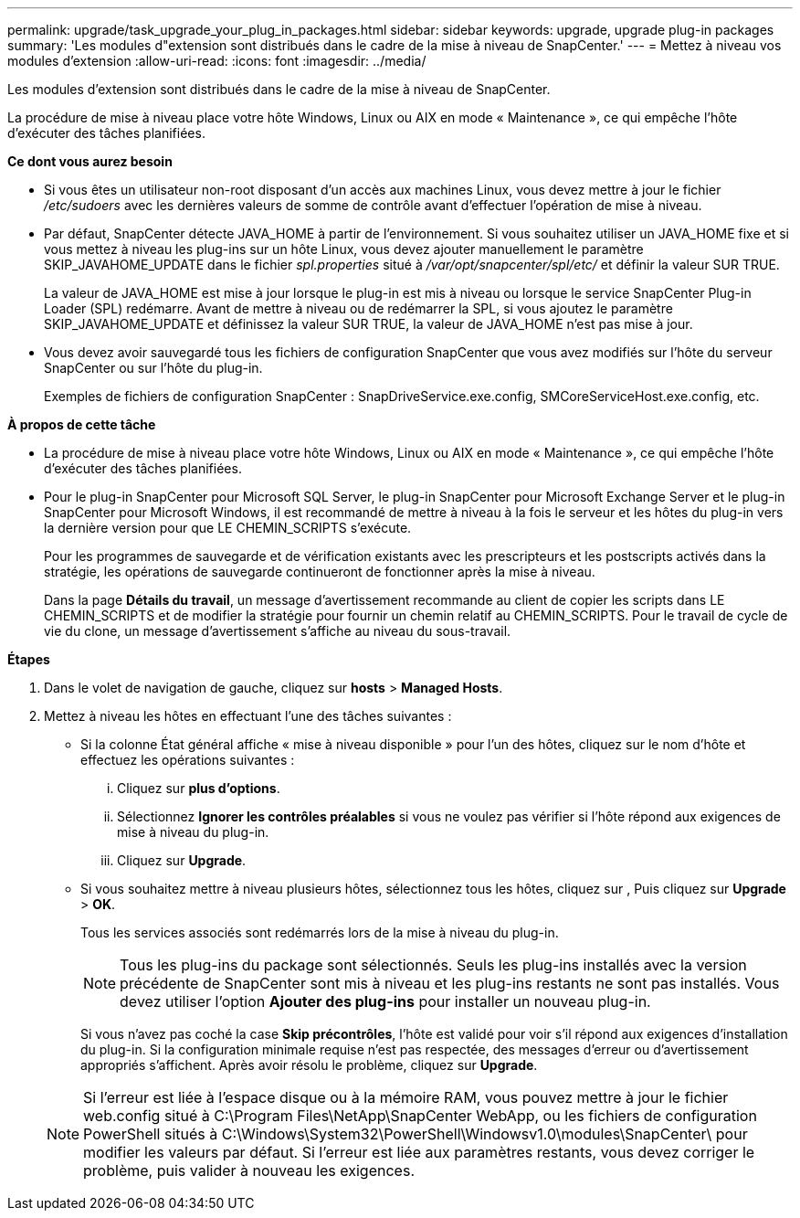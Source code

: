 ---
permalink: upgrade/task_upgrade_your_plug_in_packages.html 
sidebar: sidebar 
keywords: upgrade, upgrade plug-in packages 
summary: 'Les modules d"extension sont distribués dans le cadre de la mise à niveau de SnapCenter.' 
---
= Mettez à niveau vos modules d'extension
:allow-uri-read: 
:icons: font
:imagesdir: ../media/


[role="lead"]
Les modules d'extension sont distribués dans le cadre de la mise à niveau de SnapCenter.

La procédure de mise à niveau place votre hôte Windows, Linux ou AIX en mode « Maintenance », ce qui empêche l'hôte d'exécuter des tâches planifiées.

*Ce dont vous aurez besoin*

* Si vous êtes un utilisateur non-root disposant d'un accès aux machines Linux, vous devez mettre à jour le fichier _/etc/sudoers_ avec les dernières valeurs de somme de contrôle avant d'effectuer l'opération de mise à niveau.
* Par défaut, SnapCenter détecte JAVA_HOME à partir de l'environnement. Si vous souhaitez utiliser un JAVA_HOME fixe et si vous mettez à niveau les plug-ins sur un hôte Linux, vous devez ajouter manuellement le paramètre SKIP_JAVAHOME_UPDATE dans le fichier _spl.properties_ situé à _/var/opt/snapcenter/spl/etc/_ et définir la valeur SUR TRUE.
+
La valeur de JAVA_HOME est mise à jour lorsque le plug-in est mis à niveau ou lorsque le service SnapCenter Plug-in Loader (SPL) redémarre. Avant de mettre à niveau ou de redémarrer la SPL, si vous ajoutez le paramètre SKIP_JAVAHOME_UPDATE et définissez la valeur SUR TRUE, la valeur de JAVA_HOME n'est pas mise à jour.

* Vous devez avoir sauvegardé tous les fichiers de configuration SnapCenter que vous avez modifiés sur l'hôte du serveur SnapCenter ou sur l'hôte du plug-in.
+
Exemples de fichiers de configuration SnapCenter : SnapDriveService.exe.config, SMCoreServiceHost.exe.config, etc.



*À propos de cette tâche*

* La procédure de mise à niveau place votre hôte Windows, Linux ou AIX en mode « Maintenance », ce qui empêche l'hôte d'exécuter des tâches planifiées.
* Pour le plug-in SnapCenter pour Microsoft SQL Server, le plug-in SnapCenter pour Microsoft Exchange Server et le plug-in SnapCenter pour Microsoft Windows, il est recommandé de mettre à niveau à la fois le serveur et les hôtes du plug-in vers la dernière version pour que LE CHEMIN_SCRIPTS s'exécute.
+
Pour les programmes de sauvegarde et de vérification existants avec les prescripteurs et les postscripts activés dans la stratégie, les opérations de sauvegarde continueront de fonctionner après la mise à niveau.

+
Dans la page *Détails du travail*, un message d'avertissement recommande au client de copier les scripts dans LE CHEMIN_SCRIPTS et de modifier la stratégie pour fournir un chemin relatif au CHEMIN_SCRIPTS. Pour le travail de cycle de vie du clone, un message d'avertissement s'affiche au niveau du sous-travail.



*Étapes*

. Dans le volet de navigation de gauche, cliquez sur *hosts* > *Managed Hosts*.
. Mettez à niveau les hôtes en effectuant l'une des tâches suivantes :
+
** Si la colonne État général affiche « mise à niveau disponible » pour l'un des hôtes, cliquez sur le nom d'hôte et effectuez les opérations suivantes :
+
... Cliquez sur *plus d'options*.
... Sélectionnez *Ignorer les contrôles préalables* si vous ne voulez pas vérifier si l'hôte répond aux exigences de mise à niveau du plug-in.
... Cliquez sur *Upgrade*.


** Si vous souhaitez mettre à niveau plusieurs hôtes, sélectionnez tous les hôtes, cliquez sur image:../media/more_icon.gif[""], Puis cliquez sur *Upgrade* > *OK*.
+
Tous les services associés sont redémarrés lors de la mise à niveau du plug-in.

+

NOTE: Tous les plug-ins du package sont sélectionnés. Seuls les plug-ins installés avec la version précédente de SnapCenter sont mis à niveau et les plug-ins restants ne sont pas installés. Vous devez utiliser l'option *Ajouter des plug-ins* pour installer un nouveau plug-in.

+
Si vous n'avez pas coché la case *Skip précontrôles*, l'hôte est validé pour voir s'il répond aux exigences d'installation du plug-in. Si la configuration minimale requise n'est pas respectée, des messages d'erreur ou d'avertissement appropriés s'affichent. Après avoir résolu le problème, cliquez sur *Upgrade*.

+

NOTE: Si l'erreur est liée à l'espace disque ou à la mémoire RAM, vous pouvez mettre à jour le fichier web.config situé à C:\Program Files\NetApp\SnapCenter WebApp, ou les fichiers de configuration PowerShell situés à C:\Windows\System32\PowerShell\Windowsv1.0\modules\SnapCenter\ pour modifier les valeurs par défaut. Si l'erreur est liée aux paramètres restants, vous devez corriger le problème, puis valider à nouveau les exigences.




